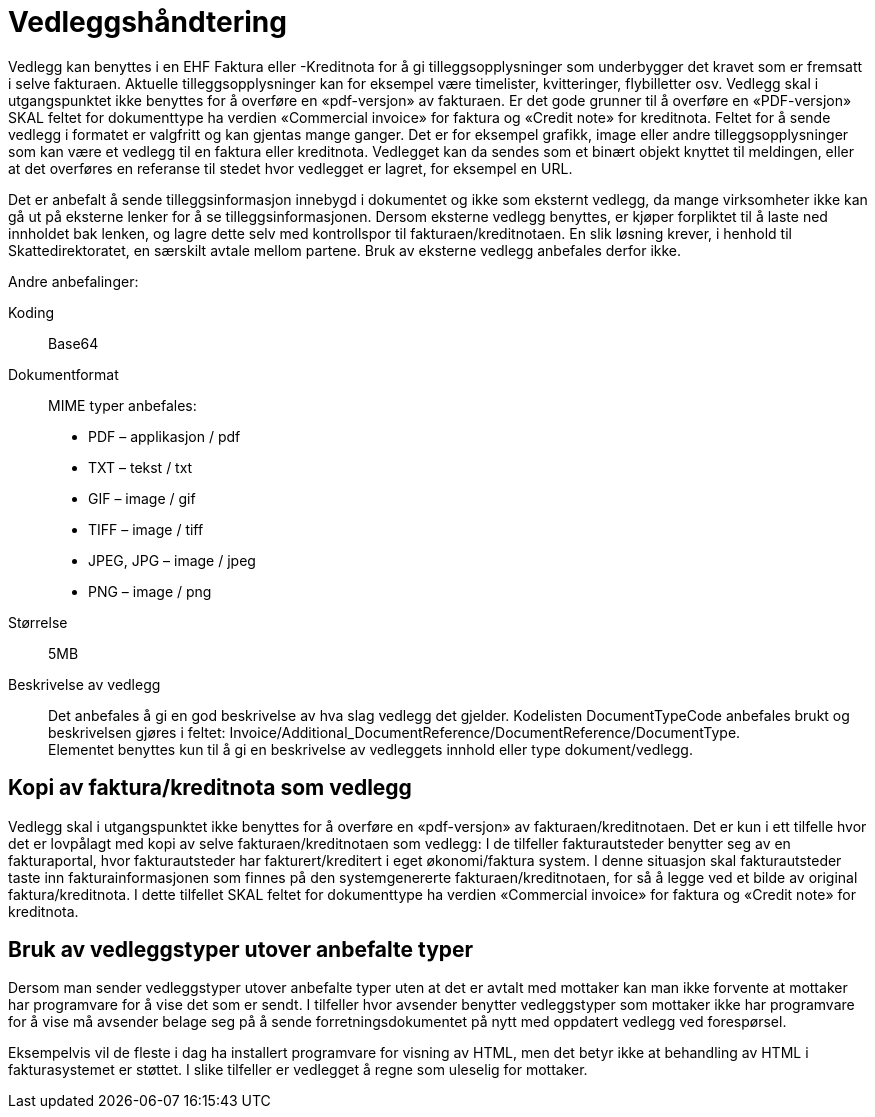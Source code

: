 = Vedleggshåndtering

Vedlegg kan benyttes i en EHF Faktura eller -Kreditnota for å gi tilleggsopplysninger som underbygger det kravet som er fremsatt i selve fakturaen. Aktuelle tilleggsopplysninger kan for eksempel være timelister, kvitteringer, flybilletter osv. Vedlegg skal i utgangspunktet ikke benyttes for å overføre en «pdf-versjon» av fakturaen.  Er det gode grunner til å overføre en «PDF-versjon»  SKAL feltet for dokumenttype ha verdien «Commercial invoice» for faktura og «Credit note» for kreditnota.
Feltet for å sende vedlegg i formatet er valgfritt og kan gjentas mange ganger. Det er for eksempel grafikk, image eller andre tilleggsopplysninger som kan være et vedlegg til en faktura eller kreditnota. Vedlegget kan da sendes som et binært objekt knyttet til meldingen, eller at det overføres en referanse til stedet hvor vedlegget er lagret, for eksempel en URL.

Det er anbefalt å sende tilleggsinformasjon innebygd i dokumentet og ikke som eksternt vedlegg, da mange virksomheter ikke kan gå ut på eksterne lenker for å se tilleggsinformasjonen.
Dersom eksterne vedlegg benyttes, er kjøper forpliktet til å laste ned innholdet bak lenken, og lagre dette selv med kontrollspor til fakturaen/kreditnotaen. En slik løsning krever, i henhold til Skattedirektoratet, en særskilt avtale mellom partene. Bruk av eksterne vedlegg anbefales derfor ikke.

Andre anbefalinger:

Koding:::
Base64
Dokumentformat:::
MIME typer anbefales:
* PDF – applikasjon / pdf
* TXT – tekst / txt
* GIF – image / gif
* TIFF – image / tiff
* JPEG, JPG – image / jpeg
* PNG – image / png
Størrelse:::
5MB
Beskrivelse av vedlegg:::
Det anbefales å gi en god beskrivelse av hva slag vedlegg det gjelder. Kodelisten DocumentTypeCode anbefales brukt og beskrivelsen gjøres i feltet: Invoice/Additional_DocumentReference/DocumentReference/DocumentType. +
Elementet benyttes kun til å gi en beskrivelse av vedleggets innhold eller type dokument/vedlegg.


== Kopi av faktura/kreditnota som vedlegg

Vedlegg skal i utgangspunktet ikke benyttes for å overføre en «pdf-versjon» av fakturaen/kreditnotaen.  Det er kun i ett tilfelle hvor det er lovpålagt med kopi av selve fakturaen/kreditnotaen som vedlegg:  I de tilfeller fakturautsteder benytter seg av en fakturaportal, hvor fakturautsteder har fakturert/kreditert i eget økonomi/faktura system. I denne situasjon skal fakturautsteder taste inn fakturainformasjonen som finnes på den systemgenererte fakturaen/kreditnotaen, for så å legge ved et bilde av original faktura/kreditnota.  I dette tilfellet SKAL feltet for dokumenttype ha verdien «Commercial  invoice» for faktura og «Credit note» for kreditnota.


== Bruk av vedleggstyper utover anbefalte typer

Dersom man sender vedleggstyper utover anbefalte typer uten at det er avtalt med mottaker kan man ikke forvente at mottaker har programvare for å vise det som er sendt.
I tilfeller hvor avsender benytter vedleggstyper som mottaker ikke har programvare for å vise må avsender belage seg på å sende forretningsdokumentet på nytt med oppdatert vedlegg ved forespørsel.

Eksempelvis vil de fleste i dag ha installert programvare for visning av HTML, men det betyr ikke at behandling av HTML i fakturasystemet er støttet.
I slike tilfeller er vedlegget å regne som uleselig for mottaker.
